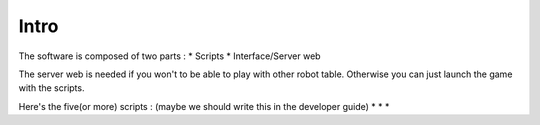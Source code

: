 Intro
=====

The software is composed of two parts :
* Scripts
* Interface/Server web

The server web is needed if you won't to be able to play with other robot table.
Otherwise you can just launch the game with the scripts.

Here's the five(or more) scripts : (maybe we should write this in the developer guide)
*
*
*


